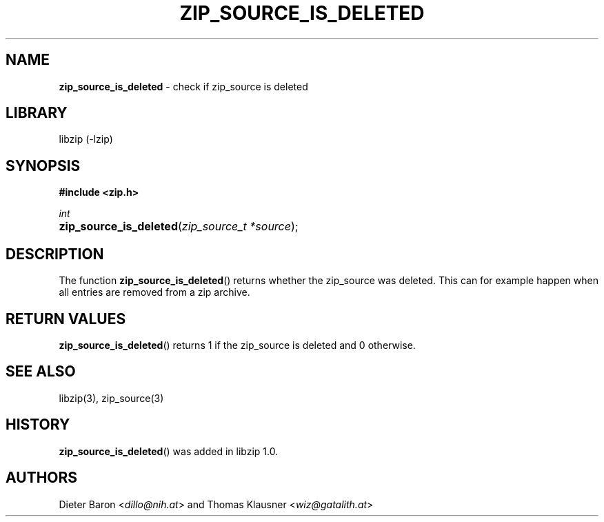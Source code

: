 .\" Automatically generated from an mdoc input file.  Do not edit.
.\" zip_source_is_deleted.mdoc -- check if zip source is deleted
.\" Copyright (C) 2014-2017 Dieter Baron and Thomas Klausner
.\"
.\" This file is part of libzip, a library to manipulate ZIP archives.
.\" The authors can be contacted at <info@libzip.org>
.\"
.\" Redistribution and use in source and binary forms, with or without
.\" modification, are permitted provided that the following conditions
.\" are met:
.\" 1. Redistributions of source code must retain the above copyright
.\"    notice, this list of conditions and the following disclaimer.
.\" 2. Redistributions in binary form must reproduce the above copyright
.\"    notice, this list of conditions and the following disclaimer in
.\"    the documentation and/or other materials provided with the
.\"    distribution.
.\" 3. The names of the authors may not be used to endorse or promote
.\"    products derived from this software without specific prior
.\"    written permission.
.\"
.\" THIS SOFTWARE IS PROVIDED BY THE AUTHORS ``AS IS'' AND ANY EXPRESS
.\" OR IMPLIED WARRANTIES, INCLUDING, BUT NOT LIMITED TO, THE IMPLIED
.\" WARRANTIES OF MERCHANTABILITY AND FITNESS FOR A PARTICULAR PURPOSE
.\" ARE DISCLAIMED.  IN NO EVENT SHALL THE AUTHORS BE LIABLE FOR ANY
.\" DIRECT, INDIRECT, INCIDENTAL, SPECIAL, EXEMPLARY, OR CONSEQUENTIAL
.\" DAMAGES (INCLUDING, BUT NOT LIMITED TO, PROCUREMENT OF SUBSTITUTE
.\" GOODS OR SERVICES; LOSS OF USE, DATA, OR PROFITS; OR BUSINESS
.\" INTERRUPTION) HOWEVER CAUSED AND ON ANY THEORY OF LIABILITY, WHETHER
.\" IN CONTRACT, STRICT LIABILITY, OR TORT (INCLUDING NEGLIGENCE OR
.\" OTHERWISE) ARISING IN ANY WAY OUT OF THE USE OF THIS SOFTWARE, EVEN
.\" IF ADVISED OF THE POSSIBILITY OF SUCH DAMAGE.
.\"
.TH "ZIP_SOURCE_IS_DELETED" "3" "December 18, 2017" "NiH" "Library Functions Manual"
.nh
.if n .ad l
.SH "NAME"
\fBzip_source_is_deleted\fR
\- check if zip_source is deleted
.SH "LIBRARY"
libzip (-lzip)
.SH "SYNOPSIS"
\fB#include <zip.h>\fR
.sp
\fIint\fR
.br
.PD 0
.HP 4n
\fBzip_source_is_deleted\fR(\fIzip_source_t\ *source\fR);
.PD
.SH "DESCRIPTION"
The function
\fBzip_source_is_deleted\fR()
returns whether the zip_source was deleted.
This can for example happen when all entries are removed from a zip archive.
.SH "RETURN VALUES"
\fBzip_source_is_deleted\fR()
returns 1 if the zip_source is deleted and 0 otherwise.
.SH "SEE ALSO"
libzip(3),
zip_source(3)
.SH "HISTORY"
\fBzip_source_is_deleted\fR()
was added in libzip 1.0.
.SH "AUTHORS"
Dieter Baron <\fIdillo@nih.at\fR>
and
Thomas Klausner <\fIwiz@gatalith.at\fR>
